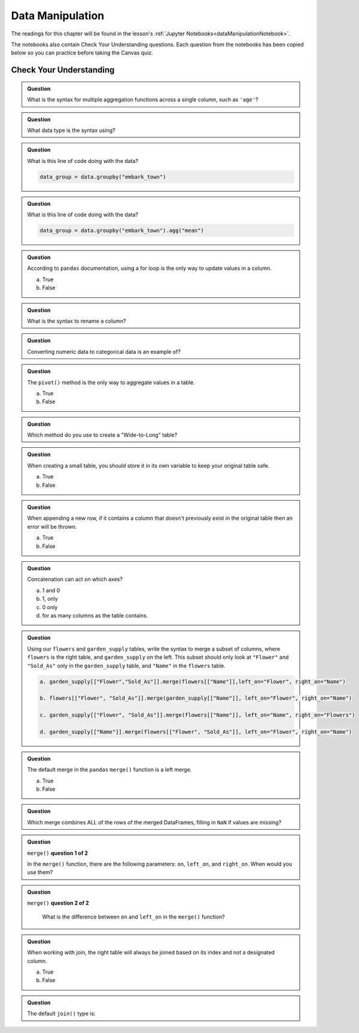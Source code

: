 Data Manipulation
=================

.. _readingDataManipulation:

The readings for this chapter will be found in the lesson's :ref:`Jupyter Notebooks<dataManipulationNotebook>`.  

The notebooks also contain Check Your Understanding questions.  
Each question from the notebooks has been copied below so you can practice before taking the Canvas quiz.

.. _cyuDataManipulation:

Check Your Understanding
------------------------

.. admonition:: Question

   What is the syntax for multiple aggregation functions across a single column, such as ``'age'``?

.. admonition:: Question

   What data type is the syntax using?

.. admonition:: Question

   What is this line of code doing with the data? 
   
   .. sourcecode:: py

      data_group = data.groupby("embark_town")

.. admonition:: Question

   What is this line of code doing with the data? 
   
   .. sourcecode:: py

      data_group = data.groupby("embark_town").agg("mean")

.. admonition:: Question

   According to ``pandas`` documentation, using a for loop is the only way to update values in a column.

   a. True
   b. False

.. admonition:: Question

   What is the syntax to rename a column?

.. admonition:: Question

   Converting numeric data to categorical data is an example of?

.. admonition:: Question

   The ``pivot()`` method is the only way to aggregate values in a table.

   a. True
   b. False

.. admonition:: Question

   Which method do you use to create a "Wide-to-Long" table?

.. admonition:: Question

   When creating a small table, you should store it in its own variable to keep your original table safe.

   a. True
   b. False

.. admonition:: Question

   When appending a new row, if it contains a column that doesn't previously exist in the original table then an error will be thrown.

   a. True
   b. False

.. admonition:: Question

   Concatenation can act on which axes?

   a. 1 and 0 
   b. 1, only 
   c. 0 only 
   d. for as many columns as the table contains.

.. admonition:: Question

   Using our ``flowers`` and ``garden_supply`` tables, write the syntax to merge a subset of columns, 
   where ``flowers`` is the right table, and ``garden_supply`` on the left. This subset should only look 
   at ``"Flower"`` and ``"Sold_As"`` only in the ``garden_supply`` table, and ``"Name"`` in the ``flowers`` table.
   
   .. sourcecode:: py

     a. garden_supply[["Flower","Sold_As"]].merge(flowers[["Name"]],left_on="Flower", right_on="Name")

     b. flowers[["Flower", "Sold_As"]].merge(garden_supply[["Name"]], left_on="Flower", right_on="Name")
   
     c. garden_supply[["Flower", "Sold_As"]].merge(flowers[["Name"]], left_on="Name", right_on="Flowers") 
    
     d. garden_supply[["Name"]].merge(flowers[["Flower", "Sold_As"]], left_on="Flower", right_on="Name") 

.. admonition:: Question

   The default merge in the ``pandas`` ``merge()`` function is a left merge.

   a. True
   b. False

.. admonition:: Question

   Which merge combines ALL of the rows of the merged DataFrames, filling in ``NaN`` if values are missing?

.. admonition:: Question
   
   ``merge()`` **question 1 of 2**
   
   In the ``merge()`` function, there are the following parameters: ``on``, ``left_on``, and ``right_on``. 
   When would you use them?

.. admonition:: Question

  ``merge()`` **question 2 of 2**

   What is the difference between ``on`` and ``left_on`` in the ``merge()`` function?

.. admonition:: Question

   When working with join, the right table will always be joined based on its index and not a designated column.

   a. True
   b. False

.. admonition:: Question

   The default ``join()`` type is:

